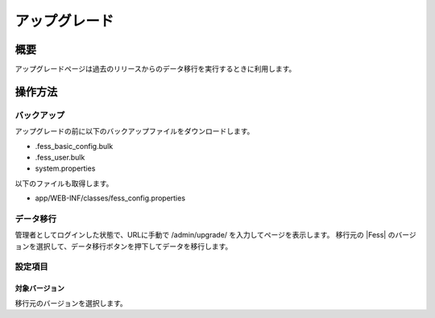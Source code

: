 ===========
アップグレード
===========

概要
====

アップグレードページは過去のリリースからのデータ移行を実行するときに利用します。

|image0|

操作方法
======

バックアップ
---------
アップグレードの前に以下のバックアップファイルをダウンロードします。

- .fess_basic_config.bulk
- .fess_user.bulk
- system.properties

以下のファイルも取得します。

- app/WEB-INF/classes/fess_config.properties

データ移行
--------

管理者としてログインした状態で、URLに手動で /admin/upgrade/ を入力してページを表示します。
移行元の |Fess| のバージョンを選択して、データ移行ボタンを押下してデータを移行します。


設定項目
------

対象バージョン
::::

移行元のバージョンを選択します。

.. |image0| image:: ../../../resources/images/ja/15.0/admin/upgrade-1.png
